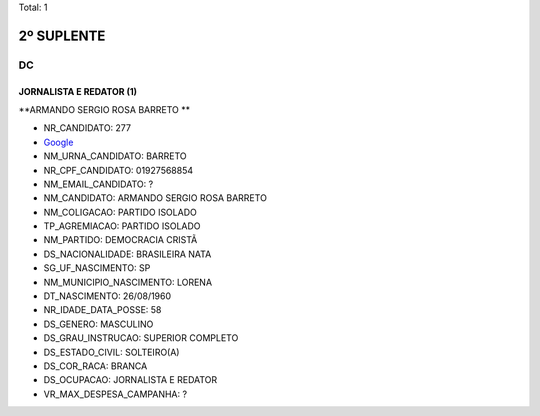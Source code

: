 Total: 1

2º SUPLENTE
===========

DC
--

JORNALISTA E REDATOR (1)
........................

**ARMANDO SERGIO ROSA BARRETO **

- NR_CANDIDATO: 277
- `Google <https://www.google.com/search?q=ARMANDO+SERGIO+ROSA+BARRETO+>`_
- NM_URNA_CANDIDATO: BARRETO 
- NR_CPF_CANDIDATO: 01927568854
- NM_EMAIL_CANDIDATO: ?
- NM_CANDIDATO: ARMANDO SERGIO ROSA BARRETO 
- NM_COLIGACAO: PARTIDO ISOLADO
- TP_AGREMIACAO: PARTIDO ISOLADO
- NM_PARTIDO: DEMOCRACIA CRISTÃ
- DS_NACIONALIDADE: BRASILEIRA NATA
- SG_UF_NASCIMENTO: SP
- NM_MUNICIPIO_NASCIMENTO: LORENA
- DT_NASCIMENTO: 26/08/1960
- NR_IDADE_DATA_POSSE: 58
- DS_GENERO: MASCULINO
- DS_GRAU_INSTRUCAO: SUPERIOR COMPLETO
- DS_ESTADO_CIVIL: SOLTEIRO(A)
- DS_COR_RACA: BRANCA
- DS_OCUPACAO: JORNALISTA E REDATOR
- VR_MAX_DESPESA_CAMPANHA: ?

